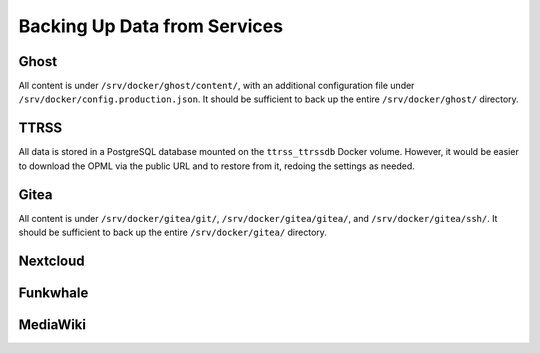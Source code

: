 =============================
Backing Up Data from Services
=============================

Ghost
-----
All content is under ``/srv/docker/ghost/content/``, with an additional
configuration file under ``/srv/docker/config.production.json``.
It should be sufficient to back up the entire ``/srv/docker/ghost/`` directory.

TTRSS
-----
All data is stored in a PostgreSQL database mounted on the ``ttrss_ttrssdb``
Docker volume. However, it would be easier to download the OPML via the
public URL and to restore from it, redoing the settings as needed.

Gitea
-----
All content is under ``/srv/docker/gitea/git/``, ``/srv/docker/gitea/gitea/``,
and ``/srv/docker/gitea/ssh/``. It should be sufficient to back up the entire
``/srv/docker/gitea/`` directory.

Nextcloud
---------

Funkwhale
---------

MediaWiki
---------
